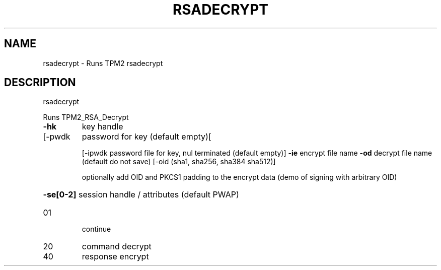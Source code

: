 .\" DO NOT MODIFY THIS FILE!  It was generated by help2man 1.47.13.
.TH RSADECRYPT "1" "November 2020" "rsadecrypt 1.6" "User Commands"
.SH NAME
rsadecrypt \- Runs TPM2 rsadecrypt
.SH DESCRIPTION
rsadecrypt
.PP
Runs TPM2_RSA_Decrypt
.TP
\fB\-hk\fR
key handle
.TP
[\-pwdk
password for key (default empty)[
.IP
[\-ipwdk password file for key, nul terminated (default empty)]
\fB\-ie\fR     encrypt file name
\fB\-od\fR     decrypt file name (default do not save)
[\-oid   (sha1, sha256, sha384 sha512)]
.IP
optionally add OID and PKCS1 padding to the
encrypt data (demo of signing with arbitrary OID)
.HP
\fB\-se[0\-2]\fR session handle / attributes (default PWAP)
.TP
01
continue
.TP
20
command decrypt
.TP
40
response encrypt
